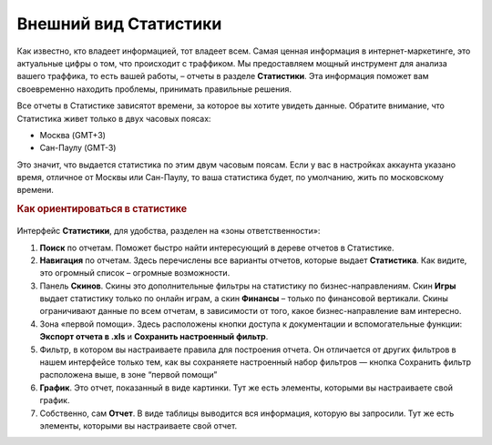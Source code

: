 ======================
Внешний вид Статистики
======================

Как известно, кто владеет информацией, тот владеет всем. Самая ценная информация в интернет-маркетинге, это актуальные цифры о том, что происходит с траффиком. Мы предоставляем мощный инструмент для анализа вашего траффика, то есть вашей работы, – отчеты в разделе **Статистики**. Эта информация поможет вам своевременно находить проблемы, принимать правильные решения.

Все отчеты в Статистике зависятот времени,  за которое вы хотите увидеть данные. Обратите внимание, что Статистика живет только в двух часовых поясах:

* Москва (GMT+3)
* Сан-Паулу (GMT-3)

.. seealso:: Где настроить :ref:`часовой пояс <account-settings-label>`. 
 
Это значит, что выдается статистика по этим двум часовым поясам. Если у вас в настройках аккаунта указано время, отличное от Москвы или Сан-Паулу, то ваша статистика будет, по умолчанию, жить по московскому времени.

.. rubric:: Как ориентироваться в статистике

.. figure:: ../../img/statistics/overview.png
       :scale: 100 %
       :align: center
       :alt: Обзор интерфейса Статистики
 
Интерфейс **Статистики**, для удобства, разделен на «зоны ответственности»:

#. **Поиск** по отчетам. Поможет быстро найти интересующий в дереве отчетов в Статистике.

#. **Навигация** по отчетам. Здесь перечислены все варианты отчетов, которые выдает **Статистика**. Как видите, это огромный список – огромные возможности.

#. Панель **Скинов**. Скины это дополнительные фильтры на статистику по бизнес-направлениям. Скин **Игры** выдает статистику только по онлайн играм, а скин **Финансы** – только по финансовой вертикали. Скины ограничивают данные по всем отчетам, в зависимости от того, какое бизнес-направление вам интересно.

#. Зона «первой помощи». Здесь расположены кнопки доступа к документации и вспомогательные функции: **Экспорт отчета в .xls** и **Сохранить настроенный фильтр**.

#. Фильтр, в котором вы настраиваете правила для построения отчета. Он отличается от других фильтров в нашем интерфейсе только тем, как вы сохраняете настроенный набор фильтров — кнопка Сохранить фильтр расположена выше, в зоне “первой помощи”

#. **График**. Это отчет, показанный в виде картинки. Тут же есть элементы, которыми вы настраиваете свой график.

#. Собственно, сам **Отчет**. В виде таблицы выводится вся информация, которую вы запросили. Тут же есть элементы, которыми вы настраиваете свой отчет.
